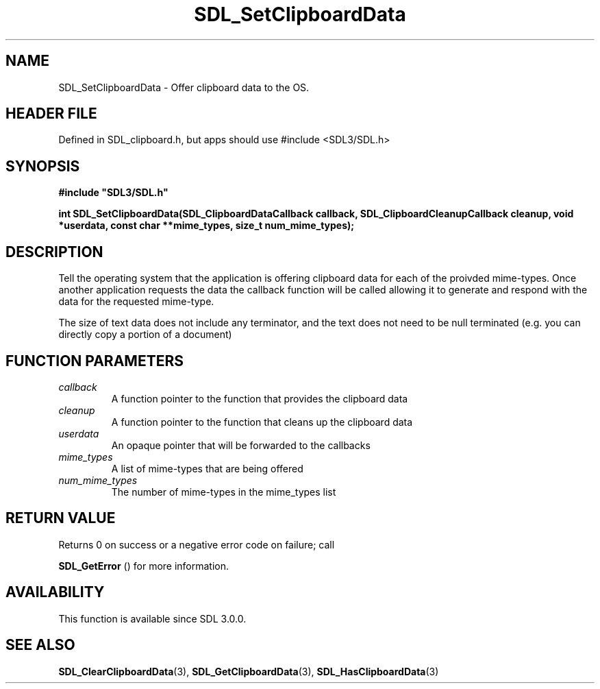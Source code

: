 .\" This manpage content is licensed under Creative Commons
.\"  Attribution 4.0 International (CC BY 4.0)
.\"   https://creativecommons.org/licenses/by/4.0/
.\" This manpage was generated from SDL's wiki page for SDL_SetClipboardData:
.\"   https://wiki.libsdl.org/SDL_SetClipboardData
.\" Generated with SDL/build-scripts/wikiheaders.pl
.\"  revision SDL-3.1.1-no-vcs
.\" Please report issues in this manpage's content at:
.\"   https://github.com/libsdl-org/sdlwiki/issues/new
.\" Please report issues in the generation of this manpage from the wiki at:
.\"   https://github.com/libsdl-org/SDL/issues/new?title=Misgenerated%20manpage%20for%20SDL_SetClipboardData
.\" SDL can be found at https://libsdl.org/
.de URL
\$2 \(laURL: \$1 \(ra\$3
..
.if \n[.g] .mso www.tmac
.TH SDL_SetClipboardData 3 "SDL 3.1.1" "SDL" "SDL3 FUNCTIONS"
.SH NAME
SDL_SetClipboardData \- Offer clipboard data to the OS\[char46]
.SH HEADER FILE
Defined in SDL_clipboard\[char46]h, but apps should use #include <SDL3/SDL\[char46]h>

.SH SYNOPSIS
.nf
.B #include \(dqSDL3/SDL.h\(dq
.PP
.BI "int SDL_SetClipboardData(SDL_ClipboardDataCallback callback, SDL_ClipboardCleanupCallback cleanup, void *userdata, const char **mime_types, size_t num_mime_types);
.fi
.SH DESCRIPTION
Tell the operating system that the application is offering clipboard data
for each of the proivded mime-types\[char46] Once another application requests the
data the callback function will be called allowing it to generate and
respond with the data for the requested mime-type\[char46]

The size of text data does not include any terminator, and the text does
not need to be null terminated (e\[char46]g\[char46] you can directly copy a portion of a
document)

.SH FUNCTION PARAMETERS
.TP
.I callback
A function pointer to the function that provides the clipboard data
.TP
.I cleanup
A function pointer to the function that cleans up the clipboard data
.TP
.I userdata
An opaque pointer that will be forwarded to the callbacks
.TP
.I mime_types
A list of mime-types that are being offered
.TP
.I num_mime_types
The number of mime-types in the mime_types list
.SH RETURN VALUE
Returns 0 on success or a negative error code on failure; call

.BR SDL_GetError
() for more information\[char46]

.SH AVAILABILITY
This function is available since SDL 3\[char46]0\[char46]0\[char46]

.SH SEE ALSO
.BR SDL_ClearClipboardData (3),
.BR SDL_GetClipboardData (3),
.BR SDL_HasClipboardData (3)
